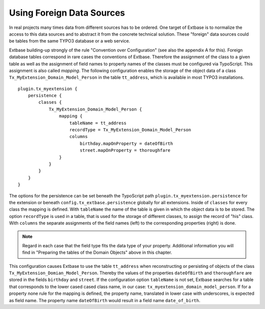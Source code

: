 Using Foreign Data Sources
================================================

In real projects many times data from different sources has to be ordered. One target of Extbase is
to normalize the access to this data sources and to abstract it from the concrete technical solution.
These "foreign" data sources could be tables from the same TYPO3 database or a web service.

Extbase building-up strongly of the rule "Convention over Configuration" (see also the appendix A for this).
Foreign database tables correspond in rare cases the conventions of Extbase. Therefore the assignment
of the class to a given table as well as the assignment of field names to property names of the classes
must be configured via TypoScript. This assignment is also called *mapping*. The following configuration
enables the storage of the object data of a class ``Tx_MyExtension_Domain_Model_Person`` in the table
``tt_address``, which is available in most TYPO3 installations.

::

    plugin.tx_myextension {
        persistence {
            classes {
                Tx_MyExtension_Domain_Model_Person {
                    mapping {
                        tableName = tt_address
                        recordType = Tx_MyExtension_Domain_Model_Person
                        columns
                            birthday.mapOnProperty = dateOfBirth
                            street.mapOnProperty = thoroughfare
                    }
                }
            }
        }
    }

The options for the persistence can be set beneath the TypoScript path ``plugin.tx_myextension.persistence``
for the extension or beneath ``config.tx_extbase.persistence`` globally for all extensions. Inside of
``classes`` for every class the mapping is defined. With ``tableName`` the name of the table is given
in which the object data is to be stored. The option ``recordType`` is used in a table, that is used for
the storage of different classes, to assign the record of "his" class. With ``columns`` the separate
assignments of the field names (left) to the corresponding properties (right) is done.

.. note::

    Regard in each case that the field type fits the data type of your property. Additional information
    you will find in "Preparing the tables of the Domain Objects" above in this chapter.

This configuration causes Extbase to use the table ``tt_address`` when reconstructing or persisting of
objects of the class ``Tx_MyExtension_Domian_Model_Person``. Thereby the values of the properties
``dateOfBirth`` and ``thoroughfare`` are stored in the fields ``birthday`` and ``street``. If the
configuration option ``tableName`` is not set, Extbase searches for a table that corresponds to the lower
cased cased class name, in our case: ``tx_myextension_domain_model_person``. If for a property
none rule for the mapping is defined, the property name, translated in lower case with underscores,
is expected as field name. The property name ``dateOfBirth`` would result in a field name ``date_of_birth``.
